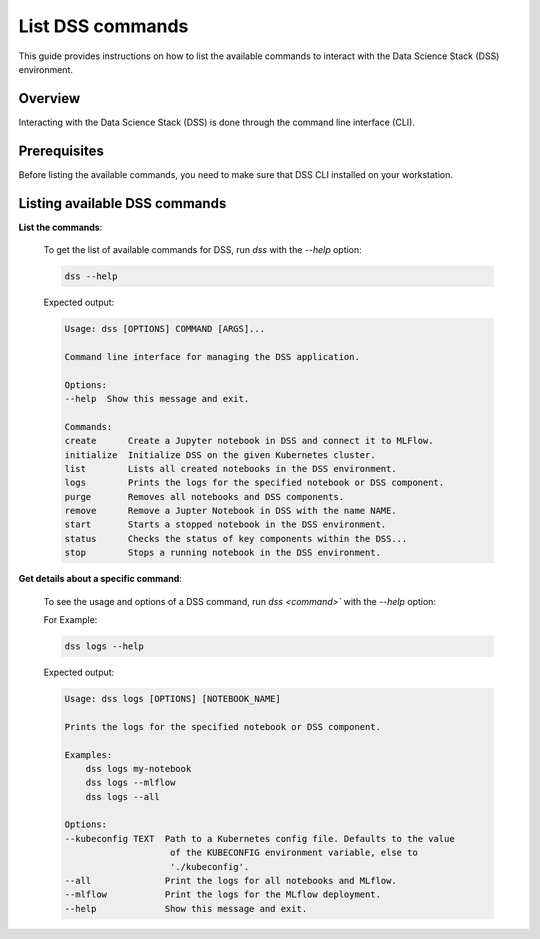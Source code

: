 List DSS commands
===========================

This guide provides instructions on how to list the available commands to interact with the Data Science Stack (DSS) environment.

Overview
--------

Interacting with the Data Science Stack (DSS) is done through the command line interface (CLI). 

Prerequisites
-------------
Before listing the available commands, you need to make sure that DSS CLI installed on your workstation.

Listing available DSS commands
------------------------------

**List the commands**:

    To get the list of available commands for DSS, run `dss` with the `--help` option:

    .. code-block:: bash

        dss --help

    Expected output:

    .. code-block:: none

        Usage: dss [OPTIONS] COMMAND [ARGS]...

        Command line interface for managing the DSS application.

        Options:
        --help  Show this message and exit.

        Commands:
        create      Create a Jupyter notebook in DSS and connect it to MLFlow.
        initialize  Initialize DSS on the given Kubernetes cluster.
        list        Lists all created notebooks in the DSS environment.
        logs        Prints the logs for the specified notebook or DSS component.
        purge       Removes all notebooks and DSS components.
        remove      Remove a Jupter Notebook in DSS with the name NAME.
        start       Starts a stopped notebook in the DSS environment.
        status      Checks the status of key components within the DSS...
        stop        Stops a running notebook in the DSS environment.

    
**Get details about a specific command**:

    To see the usage and options of a DSS command, run `dss <command>`` with the `--help` option:

    For Example:

    .. code-block:: bash

        dss logs --help

    Expected output:

    .. code-block:: none

        Usage: dss logs [OPTIONS] [NOTEBOOK_NAME]

        Prints the logs for the specified notebook or DSS component.

        Examples:
            dss logs my-notebook
            dss logs --mlflow
            dss logs --all

        Options:
        --kubeconfig TEXT  Path to a Kubernetes config file. Defaults to the value
                            of the KUBECONFIG environment variable, else to
                            './kubeconfig'.
        --all              Print the logs for all notebooks and MLflow.
        --mlflow           Print the logs for the MLflow deployment.
        --help             Show this message and exit.
